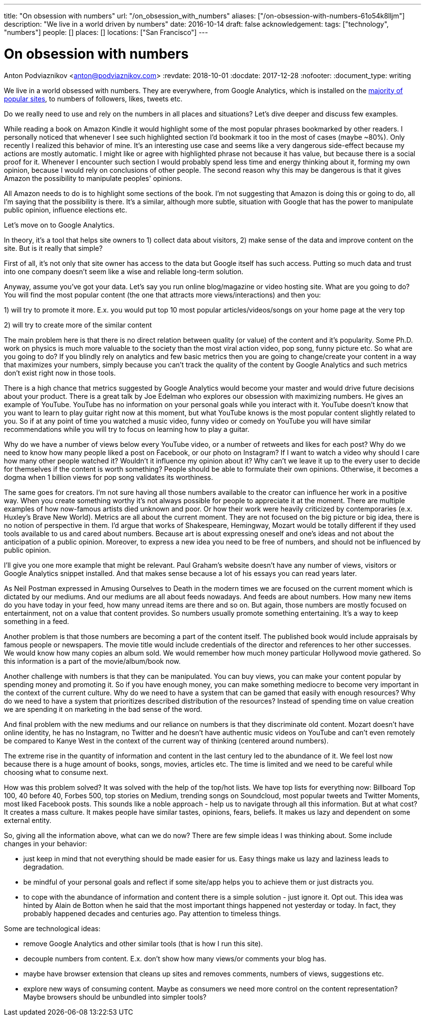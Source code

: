 ---
title: "On obsession with numbers"
url: "/on_obsession_with_numbers"
aliases: ["/on-obsession-with-numbers-61o54k8lljm"]
description: "We live in a world driven by numbers"
date: 2016-10-14
draft: false
acknowledgement: 
tags: ["technology", "numbers"]
people: []
places: []
locations: ["San Francisco"]
---

= On obsession with numbers
Anton Podviaznikov <anton@podviaznikov.com>
:revdate: 2018-10-01
:docdate: 2017-12-28
:nofooter:
:document_type: writing

We live in a world obsessed with numbers. They are everywhere, from Google Analytics, which is installed on the https://en.wikipedia.org/wiki/Google_Analytics#Popularity[majority of popular sites], to numbers of followers, likes, tweets etc.

Do we really need to use and rely on the numbers in all places and situations? Let's dive deeper and discuss few examples.

While reading a book on Amazon Kindle it would highlight some of the most popular phrases bookmarked by other readers. 
I personally noticed that whenever I see such highlighted section I'd bookmark it too in the most of cases (maybe ~80%). 
Only recently I realized this behavior of mine. 
It's an interesting use case and seems like a very dangerous side-effect because my actions are mostly automatic. 
I might like or agree with highlighted phrase not because it has value, but because there is a social proof for it. 
Whenever I encounter such section I would probably spend less time and energy thinking about it, forming my own opinion, because I would rely on conclusions of other people. 
The second reason why this may be dangerous is that it gives Amazon the possibility to manipulate peoples' opinions.

All Amazon needs to do is to highlight some sections of the book. I'm not suggesting that Amazon is doing this or going to do, all I'm saying that the possibility is there. It's a similar, although more subtle, situation with Google that has the power to manipulate public opinion, influence elections etc.

Let's move on to Google Analytics.

In theory, it's a tool that helps site owners to 1) collect data about visitors, 2) make sense of the data and improve content on the site. But is it really that simple?

First of all, it's not only that site owner has access to the data but Google itself has such access. Putting so much data and trust into one company doesn't seem like a wise and reliable long-term solution.

Anyway, assume you've got your data. Let's say you run online blog/magazine or video hosting site. What are you going to do? You will find the most popular content (the one that attracts more views/interactions) and then you:

1) will try to promote it more. E.x. you would put top 10 most popular articles/videos/songs on your home page at the very top

2) will try to create more of the similar content

The main problem here is that there is no direct relation between quality (or value) of the content and it's popularity. 
Some Ph.D. work on physics is much more valuable to the society than the most viral action video, pop song, funny picture etc. So what are you going to do? If you blindly rely on analytics and few basic metrics then you are going to change/create your content in a way that maximizes your numbers, simply because you can't track the quality of the content by Google Analytics and such metrics don't exist right now in those tools.

There is a high chance that metrics suggested by Google Analytics would become your master and would drive future decisions about your product. There is a great talk by Joe Edelman who explores our obsession with maximizing numbers. He gives an example of YouTube. YouTube has no information on your personal goals while you interact with it. 
YouTube doesn't know that you want to learn to play guitar right now at this moment, but what YouTube knows is the most popular content slightly related to you. So if at any point of time you watched a music video, funny video or comedy on YouTube you will have similar recommendations while you will try to focus on learning how to play a guitar.

Why do we have a number of views below every YouTube video, or a number of retweets and likes for each post? Why do we need to know how many people liked a post on Facebook, or our photo on Instagram? If I want to watch a video why should I care how many other people watched it? Wouldn't it influence my opinion about it? Why can't we leave it up to the every user to decide for themselves if the content is worth something? People should be able to formulate their own opinions. Otherwise, it becomes a dogma when 1 billion views for pop song validates its worthiness.

The same goes for creators. I'm not sure having all those numbers available to the creator can influence her work in a positive way. When you create something worthy it's not always possible for people to appreciate it at the moment. 
There are multiple examples of how now-famous artists died unknown and poor. Or how their work were heavily criticized by contemporaries (e.x. Huxley's Brave New World). Metrics are all about the current moment. 
They are not focused on the big picture or big idea, there is no notion of perspective in them. 
I'd argue that works of Shakespeare, Hemingway, Mozart would be totally different if they used tools available to us and cared about numbers. Because art is about expressing oneself and one's ideas and not about the anticipation of a public opinion. Moreover, to express a new idea you need to be free of numbers, and should not be influenced by public opinion.

I'll give you one more example that might be relevant. Paul Graham's website doesn't have any number of views, visitors or Google Analytics snippet installed. And that makes sense because a lot of his essays you can read years later.

As Neil Postman expressed in Amusing Ourselves to Death in the modern times we are focused on the current moment which is dictated by our mediums. And our mediums are all about feeds nowadays. And feeds are about numbers. 
How many new items do you have today in your feed, how many unread items are there and so on. 
But again, those numbers are mostly focused on entertainment, not on a value that content provides. 
So numbers usually promote something entertaining. It's a way to keep something in a feed.

Another problem is that those numbers are becoming a part of the content itself. The published book would include appraisals by famous people or newspapers. The movie title would include credentials of the director and references to her other successes. We would know how many copies an album sold. We would remember how much money particular Hollywood movie gathered. So this information is a part of the movie/album/book now.

Another challenge with numbers is that they can be manipulated. You can buy views, you can make your content popular by spending money and promoting it. So if you have enough money, you can make something mediocre to become very important in the context of the current culture. Why do we need to have a system that can be gamed that easily with enough resources? 
Why do we need to have a system that prioritizes described distribution of the resources? Instead of spending time on value creation we are spending it on marketing in the bad sense of the word.

And final problem with the new mediums and our reliance on numbers is that they discriminate old content. 
Mozart doesn't have online identity, he has no Instagram, no Twitter and he doesn't have authentic music videos on YouTube and can't even remotely be compared to Kanye West in the context of the current way of thinking (centered around numbers).

The extreme rise in the quantity of information and content in the last century led to the abundance of it. 
We feel lost now because there is a huge amount of books, songs, movies, articles etc. The time is limited and we need to be careful while choosing what to consume next.

How was this problem solved? It was solved with the help of the top/hot lists. We have top lists for everything now: Billboard Top 100, 40 before 40, Forbes 500, top stories on Medium, trending songs on Soundcloud, most popular tweets and Twitter Moments, most liked Facebook posts. This sounds like a noble approach - help us to navigate through all this information. But at what cost? It creates a mass culture. It makes people have similar tastes, opinions, fears, beliefs. It makes us lazy and dependent on some external entity.

So, giving all the information above, what can we do now? There are few simple ideas I was thinking about. Some include changes in your behavior:

 - just keep in mind that not everything should be made easier for us. Easy things make us lazy and laziness leads to degradation.
 - be mindful of your personal goals and reflect if some site/app helps you to achieve them or just distracts you.
 - to cope with the abundance of information and content there is a simple solution - just ignore it. Opt out. This idea was hinted by Alain de Botton when he said that the most important things happened not yesterday or today. In fact, they probably happened decades and centuries ago. Pay attention to timeless things.

Some are technological ideas:

- remove Google Analytics and other similar tools (that is how I run this site).
- decouple numbers from content. E.x. don't show how many views/or comments your blog has.
- maybe have browser extension that cleans up sites and removes comments, numbers of views, suggestions etc.
- explore new ways of consuming content. Maybe as consumers we need more control on the content representation? Maybe browsers should be unbundled into simpler tools?

